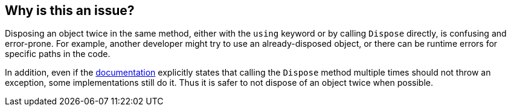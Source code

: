 == Why is this an issue?

Disposing an object twice in the same method, either with the `using` keyword or by calling `Dispose` directly, is confusing and error-prone. For example, another developer might try to use an already-disposed object, or there can be runtime errors for specific paths in the code.

In addition, even if the https://learn.microsoft.com/en-us/dotnet/api/system.idisposable.dispose?redirectedfrom=MSDN#System_IDisposable_Dispose[documentation] explicitly states that calling the `Dispose` method multiple times should not throw an exception, some implementations still do it. Thus it is safer to not dispose of an object twice when possible.
